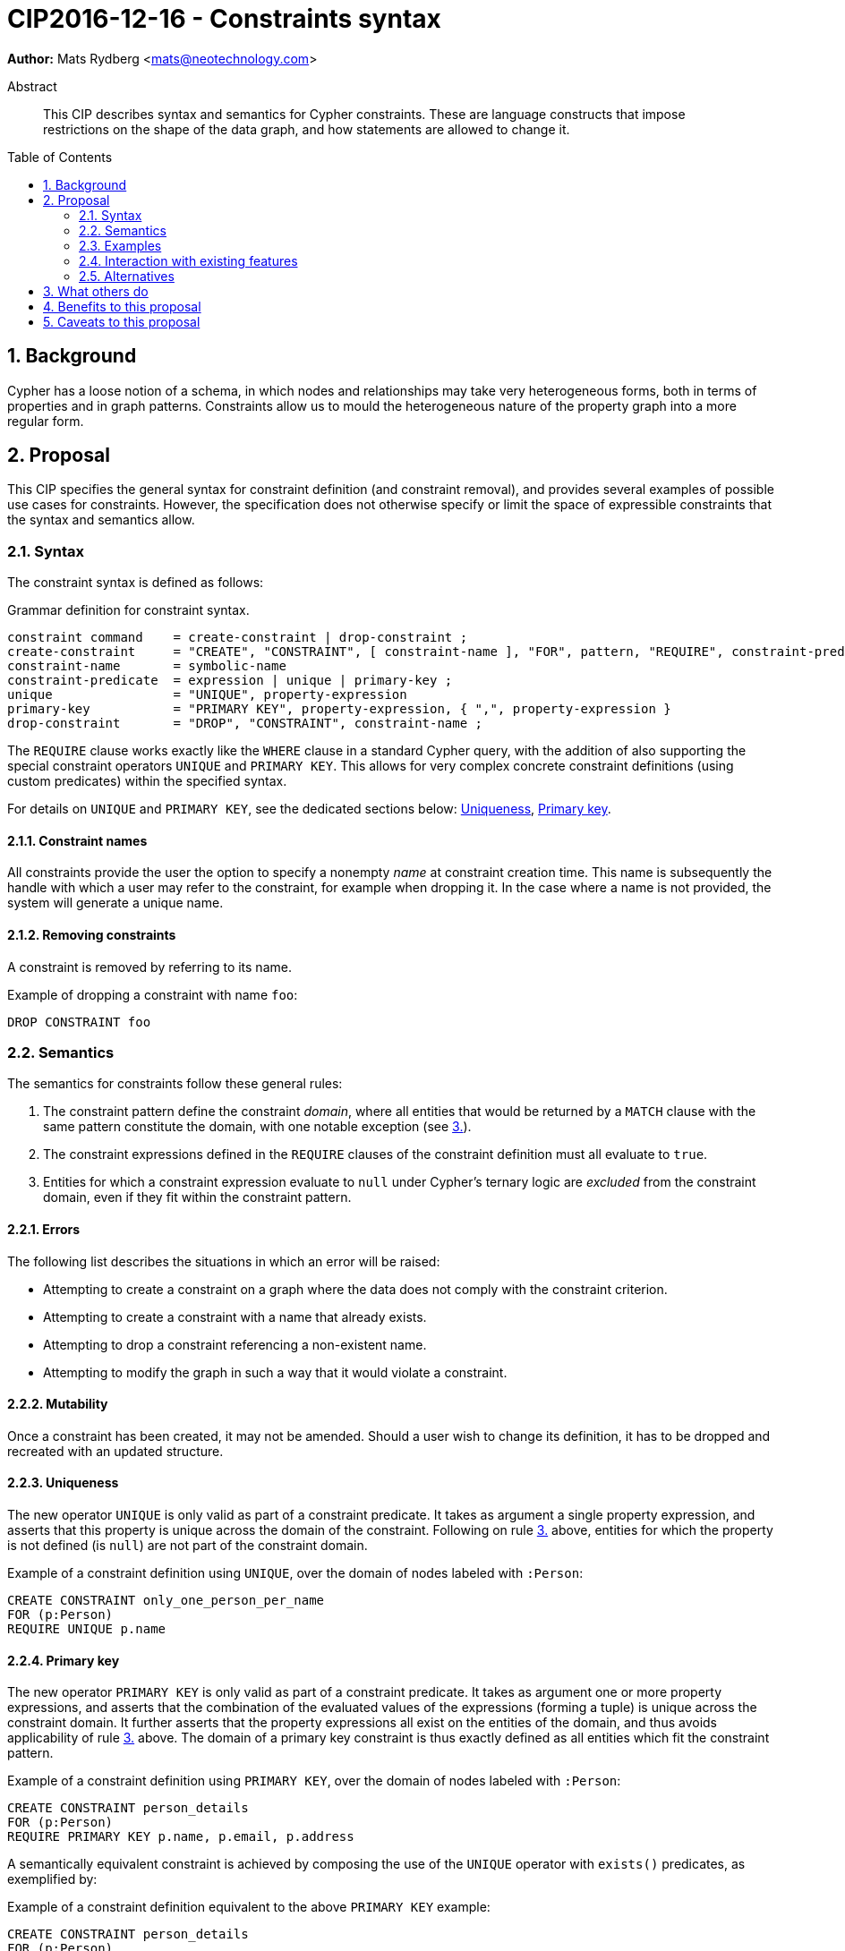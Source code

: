 = CIP2016-12-16 - Constraints syntax
:numbered:
:toc:
:toc-placement: macro
:source-highlighter: codemirror

*Author:* Mats Rydberg <mats@neotechnology.com>

[abstract]
.Abstract
--
This CIP describes syntax and semantics for Cypher constraints.
These are language constructs that impose restrictions on the shape of the data graph, and how statements are allowed to change it.
--

toc::[]

== Background

Cypher has a loose notion of a schema, in which nodes and relationships may take very heterogeneous forms, both in terms of properties and in graph patterns.
Constraints allow us to mould the heterogeneous nature of the property graph into a more regular form.

== Proposal

This CIP specifies the general syntax for constraint definition (and constraint removal), and provides several examples of possible use cases for constraints.
However, the specification does not otherwise specify or limit the space of expressible constraints that the syntax and semantics allow.

=== Syntax

The constraint syntax is defined as follows:

.Grammar definition for constraint syntax.
[source, ebnf]
----
constraint command    = create-constraint | drop-constraint ;
create-constraint     = "CREATE", "CONSTRAINT", [ constraint-name ], "FOR", pattern, "REQUIRE", constraint-predicate, { "REQUIRE", constraint-predicate } ;
constraint-name       = symbolic-name
constraint-predicate  = expression | unique | primary-key ;
unique                = "UNIQUE", property-expression
primary-key           = "PRIMARY KEY", property-expression, { ",", property-expression }
drop-constraint       = "DROP", "CONSTRAINT", constraint-name ;
----

The `REQUIRE` clause works exactly like the `WHERE` clause in a standard Cypher query, with the addition of also supporting the special constraint operators `UNIQUE` and `PRIMARY KEY`.
This allows for very complex concrete constraint definitions (using custom predicates) within the specified syntax.

For details on `UNIQUE` and `PRIMARY KEY`, see the dedicated sections below: <<uniqueness>>, <<primary-key>>.

==== Constraint names

All constraints provide the user the option to specify a nonempty _name_ at constraint creation time.
This name is subsequently the handle with which a user may refer to the constraint, for example when dropping it.
In the case where a name is not provided, the system will generate a unique name.

==== Removing constraints

A constraint is removed by referring to its name.

.Example of dropping a constraint with name `foo`:
[source, cypher]
----
DROP CONSTRAINT foo
----

=== Semantics

The semantics for constraints follow these general rules:

1. The constraint pattern define the constraint _domain_, where all entities that would be returned by a `MATCH` clause with the same pattern constitute the domain, with one notable exception (see <<domain-exception, 3.>>).

2. The constraint expressions defined in the `REQUIRE` clauses of the constraint definition must all evaluate to `true`.

3. [[domain-exception]]Entities for which a constraint expression evaluate to `null` under Cypher's ternary logic are _excluded_ from the constraint domain, even if they fit within the constraint pattern.

==== Errors

The following list describes the situations in which an error will be raised:

* Attempting to create a constraint on a graph where the data does not comply with the constraint criterion.
* Attempting to create a constraint with a name that already exists.
* Attempting to drop a constraint referencing a non-existent name.
* Attempting to modify the graph in such a way that it would violate a constraint.

==== Mutability

Once a constraint has been created, it may not be amended.
Should a user wish to change its definition, it has to be dropped and recreated with an updated structure.

[[uniqueness]]
==== Uniqueness

The new operator `UNIQUE` is only valid as part of a constraint predicate.
It takes as argument a single property expression, and asserts that this property is unique across the domain of the constraint.
Following on rule <<domain-exception,3.>> above, entities for which the property is not defined (is `null`) are not part of the constraint domain.

.Example of a constraint definition using `UNIQUE`, over the domain of nodes labeled with `:Person`:
[source, cypher]
----
CREATE CONSTRAINT only_one_person_per_name
FOR (p:Person)
REQUIRE UNIQUE p.name
----

[[primary-key]]
==== Primary key

The new operator `PRIMARY KEY` is only valid as part of a constraint predicate.
It takes as argument one or more property expressions, and asserts that the combination of the evaluated values of the expressions (forming a tuple) is unique across the constraint domain.
It further asserts that the property expressions all exist on the entities of the domain, and thus avoids applicability of rule <<domain-exception, 3.>> above. The domain of a primary key constraint is thus exactly defined as all entities which fit the constraint pattern.

.Example of a constraint definition using `PRIMARY KEY`, over the domain of nodes labeled with `:Person`:
[source, cypher]
----
CREATE CONSTRAINT person_details
FOR (p:Person)
REQUIRE PRIMARY KEY p.name, p.email, p.address
----

A semantically equivalent constraint is achieved by composing the use of the `UNIQUE` operator with `exists()` predicates, as exemplified by:

.Example of a constraint definition equivalent to the above `PRIMARY KEY` example:
[source, cypher]
----
CREATE CONSTRAINT person_details
FOR (p:Person)
REQUIRE UNIQUE p.name
REQUIRE UNIQUE p.email
REQUIRE UNIQUE p.address
REQUIRE exists(p.name) AND exists(p.email) AND exists(p.address)
----

==== Compositionality

It is possible to define multiple `REQUIRE` clauses within the scope of the same constraint.
The semantics between these is that of a conjunction (under standard 2-valued boolean logic) between the constraint predicates of the clauses, such that the constraint is upheld if and only if for all `REQUIRE` clauses, the joint predicate evaluates to `true`.

=== Examples

In this section we provide several examples of constraints that are possible to express in the specified syntax.

[NOTE]
The specification in this CIP is limited to the general syntax of constraints, and the following are simply examples of possible uses of the language defined by that syntax. None of the examples provided are to be viewed as mandatory for any Cypher implementation.

Consider the graph created by the statement below.
The graph contains nodes labeled with `:Color`.
Each color is represented as an integer-type RGB value in a property `rgb`.
Users may look up nodes labeled with `:Color` to extract their RGB values for application processing.
Users may also add new `:Color`-labeled nodes to the graph.

[source, cypher]
----
CREATE (:Color {name: 'white', rgb: 0xffffff})
CREATE (:Color {name: 'black', rgb: 0x000000})
CREATE (:Color {name: 'very, very dark grey', rgb: 0x000000}) // rounding error!
----

Owing to the duplication of the `rgb` property, the following attempt at creating a constraint will fail:

[source, cypher]
----
CREATE CONSTRAINT only_one_color_per_rgb
FOR (c:Color)
REQUIRE UNIQUE c.rgb
----

Suppose that we would rather like to have one color node per `name` _and_ `rgb` value (to work around the rounding errors).
We could then use the following constraint, without modifying our data:

[source, cypher]
----
CREATE CONSTRAINT unique_color_nodes
FOR (c:Color)
REQUIRE UNIQUE c.rgb
REQUIRE UNIQUE c.name
----

Now, consider the following query which retrieves the RGB value of a color with a given `name`:

[source, cypher]
----
MATCH (c:Color {name: $name})
WHERE exists(c.rgb)
RETURN c.rgb
----

The `WHERE` clause is here used to prevent an application from retrieving `null` values for user-defined colors where the RGB values have not been specified correctly.
It may, however, be eliminated by the introduction of a constraint asserting the existence of that property:

[source, cypher]
----
CREATE CONSTRAINT colors_must_have_rgb
FOR (c:Color)
REQUIRE exists(c.rgb)
----

Any updating statement that would create a `:Color` node without specifying an `rgb` property for it would now fail.

If we also want to mandate the existence of the `name` property, we could use a `PRIMARY KEY` operator to capture all these requirements in a single constraint:

[source, cypher]
----
CREATE CONSTRAINT color_schema
FOR (c:Color)
REQUIRE PRIMARY KEY c.rgb, c.name
----

This constraint will make sure that all `:Color` nodes has a value for their `rgb` and `name` properties, and that the combination is unique across all the nodes.

More complex constraint definitions are considered below:

.Multiple property existence using conjunction
[source, cypher]
----
CREATE CONSTRAINT person_properties
FOR (p:Person)
REQUIRE exists(p.name) AND exists(p.email)
----

.Using larger pattern
[source, cypher]
----
CREATE CONSTRAINT not_rating_own_posts
FOR (u1:User)-[:RATED]->(:Post)<-[:POSTED_BY]-(u2:User)
REQUIRE u.name <> u2.name
----

.Property value limitations
[source, cypher]
----
CREATE CONSTRAINT road_width
FOR ()-[r:ROAD]-()
REQUIRE 5 < r.width < 50
----

.Cardinality
[source, cypher]
----
CREATE CONSTRAINT spread_the_love
FOR (p:Person)
REQUIRE size((p)-[:LOVES]->()) > 3
----

.Endpoint requirements
[source, cypher]
----
CREATE CONSTRAINT can_only_own_things
FOR ()-[:OWNS]->(t)
REQUIRE (t:Vehicle) OR (t:Building) OR (t:Object)
----

.Label coexistence
[source, cypher]
----
CREATE CONSTRAINT programmers_are_people_too
FOR (p:Programmer)
REQUIRE p:Person
----

Assuming a function `acyclic()` that takes a path as argument and returns `true` if and only if the same node does not appear twice in the path, otherwise `false`, we may express:

.Constraint example from CIR-2017-172
[source, cypher]
----
CREATE CONSTRAINT enforce_dag_acyclic_for_R_links
FOR p = ()-[:R*]-()
REQUIRE acyclic(p)
----

=== Interaction with existing features

The main interaction between the constraints and the rest of the language occurs during updating statements.
Existing constraints will cause any updating statements to fail, thereby fulfilling the main purpose of this feature.

=== Alternatives

Alternative syntaxes have been discussed:

* `GIVEN`, `CONSTRAIN`, `ASSERT` instead of `FOR`
* `ASSERT`, `ENFORCE`, `IMPLIES` instead of `REQUIRE`

The use of an existing expression to express uniqueness -- instead of using the operator `UNIQUE` -- becomes unwieldy for multiple properties, as exemplified by the following:
----
FOR (p:Person), (q:Person)
REQUIRE p.email <> q.email AND p <> q
----

== What others do

In SQL, the following constraints exist (inspired by http://www.w3schools.com/sql/sql_constraints.asp):

* `NOT NULL` - Indicates that a column cannot store a null value.
* `UNIQUE` - Ensures that each row for a column must have a unique value.
* `PRIMARY KEY` - A combination of a `NOT NULL` and `UNIQUE`. Ensures that a column (or a combination of two or more columns) has a unique identity, reducing the resources required to locate a specific record in a table.
* `FOREIGN KEY` - Ensures the referential integrity of the data in one table matches values in another table.
* `CHECK` - Ensures that the value in a column meets a specific condition
* `DEFAULT` - Specifies a default value for a column.

The `NOT NULL` SQL constraint is expressible using an `exists()` constraint predicate.
The `UNIQUE` SQL constraint is exactly as Cypher's `UNIQUE` constraint predicate.
The `PRIMARY KEY` SQL constraint is exactly as Cypher's `PRIMARY KEY` constraint predicate.

SQL constraints may be introduced at table creation time in a `CREATE TABLE` statement, or in an `ALTER TABLE` statement:

.Creating a `Person` table in SQL Server / Oracle / MS Access:
[source, sql]
----
CREATE TABLE Person
(
   P_Id int NOT NULL UNIQUE,
   LastName varchar(255) NOT NULL,
   FirstName varchar(255))
----

.Creating a `Person` table in MySQL:
[source, sql]
----
CREATE TABLE Person
(
  P_Id int NOT NULL,
  LastName varchar(255) NOT NULL,
  FirstName varchar(255)
  UNIQUE (P_Id)
)
----

.Adding a named composite `UNIQUE` constraint in MySQL / SQL Server / Oracle / MS Access:
[source, sql]
----
ALTER TABLE Person
ADD CONSTRAINT uc_PersonID UNIQUE (P_Id,LastName)
----

== Benefits to this proposal

Constraints make Cypher's notion of schema more well-defined, allowing users to maintain graphs in a more regular, easier-to-manage form.

Additionally, this specification is deliberately defining a constraint _language_ within which a great deal of possible concrete constraints are made possible.
This allows different implementers of Cypher to independently choose how to limit the scope of supported constraint expressions that fit their model and targeted use cases.

== Caveats to this proposal

Some constraints may prove challenging to enforce in a system seeking to implement the contents of this CIP, as these generally require scanning through large parts of the graph to locate conflicting entities.
